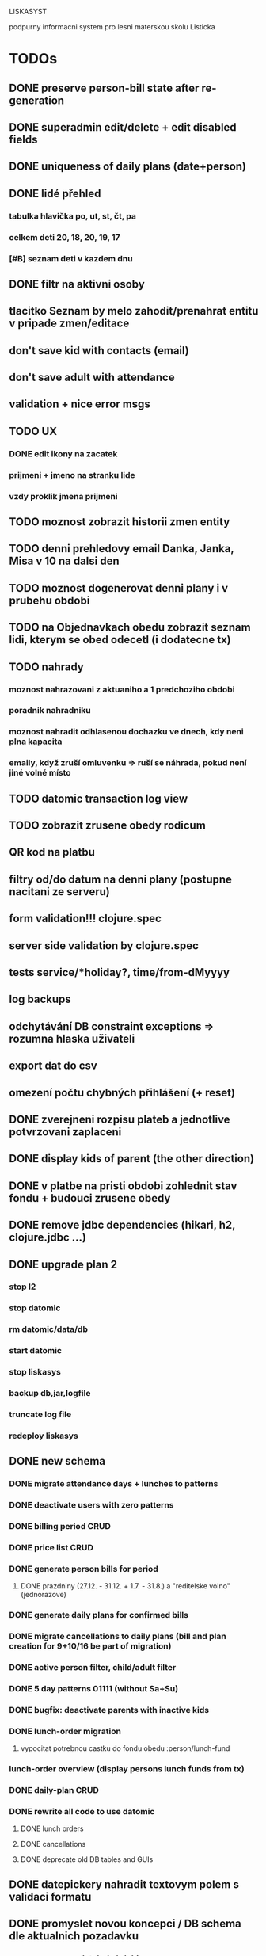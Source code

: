 LISKASYST

podpurny informacni system pro lesni materskou skolu Listicka

* TODOs
** DONE preserve person-bill state after re-generation
CLOSED: [2016-10-18 Tue 15:37]
** DONE superadmin edit/delete + edit disabled fields
CLOSED: [2016-10-18 Tue 16:03]
** DONE uniqueness of daily plans (date+person)
CLOSED: [2016-10-18 Tue 16:47]
** DONE lidé přehled
   CLOSED: [2016-10-19 Wed 16:07]
*** tabulka hlavička po, ut, st, čt, pa
*** celkem deti      20, 18, 20, 19, 17
*** [#B] seznam deti v kazdem dnu
** DONE filtr na aktivni osoby
   CLOSED: [2016-10-19 Wed 16:07]
** tlacitko Seznam by melo zahodit/prenahrat entitu v pripade zmen/editace
** don't save kid with contacts (email)
** don't save adult with attendance
** validation + nice error msgs
** TODO UX
*** DONE edit ikony na zacatek
    CLOSED: [2016-10-19 Wed 17:11]
*** prijmeni + jmeno na stranku lide
*** vzdy proklik jmena prijmeni
** TODO moznost zobrazit historii zmen entity
** TODO denni prehledovy email Danka, Janka, Misa v 10 na dalsi den
** TODO moznost dogenerovat denni plany i v prubehu obdobi
** TODO na Objednavkach obedu zobrazit seznam lidi, kterym se obed odecetl (i dodatecne tx)
** TODO nahrady
*** moznost nahrazovani z aktuaniho a 1 predchoziho obdobi
*** poradnik nahradniku
*** moznost nahradit odhlasenou dochazku ve dnech, kdy neni plna kapacita
*** emaily, když zruší omluvenku => ruší se náhrada, pokud není jiné volné místo
** TODO datomic transaction log view
** TODO zobrazit zrusene obedy rodicum
** QR kod na platbu
** filtry od/do datum na denni plany (postupne nacitani ze serveru)
** form validation!!! clojure.spec
** server side validation by clojure.spec
** tests service/*holiday?, time/from-dMyyyy
** log backups
** odchytávání DB constraint exceptions => rozumna hlaska uživateli
** export dat do csv
** omezení počtu chybných přihlášení (+ reset)
** DONE zverejneni rozpisu plateb a jednotlive potvrzovani zaplaceni
CLOSED: [2016-10-05 Wed 16:11]
** DONE display kids of parent (the other direction)
CLOSED: [2016-09-27 Tue 10:17]
** DONE v platbe na pristi obdobi zohlednit stav fondu + budouci zrusene obedy
CLOSED: [2016-09-26 Mon 16:54]
** DONE remove jdbc dependencies (hikari, h2, clojure.jdbc ...)
CLOSED: [2016-09-26 Mon 15:46]
** DONE upgrade plan 2
CLOSED: [2016-09-21 Wed 14:16]
*** stop l2
*** stop datomic
*** rm datomic/data/db
*** start datomic
*** stop liskasys
*** backup db,jar,logfile
*** truncate log file
*** redeploy liskasys
** DONE new schema
CLOSED: [2016-09-22 Thu 15:07]
*** DONE migrate attendance days + lunches to patterns
CLOSED: [2016-09-02 Fri 16:59]
*** DONE deactivate users with zero patterns
CLOSED: [2016-09-02 Fri 16:59]
*** DONE billing period CRUD
CLOSED: [2016-09-12 Mon 17:19]
*** DONE price list CRUD
CLOSED: [2016-09-12 Mon 17:19]
*** DONE generate person bills for period
CLOSED: [2016-09-17 Sat 22:13]
**** DONE prazdniny (27.12. - 31.12. + 1.7. - 31.8.) a "reditelske volno" (jednorazove)
CLOSED: [2016-09-17 Sat 12:42]
*** DONE generate daily plans for confirmed bills
CLOSED: [2016-09-17 Sat 22:08]
*** DONE migrate cancellations to daily plans (bill and plan creation for 9+10/16 be part of migration)
CLOSED: [2016-09-18 Sun 09:43]
*** DONE active person filter, child/adult filter
CLOSED: [2016-09-17 Sat 22:56]
*** DONE 5 day patterns 01111 (without Sa+Su)
CLOSED: [2016-09-18 Sun 07:24]
*** DONE bugfix: deactivate parents with inactive kids
CLOSED: [2016-09-18 Sun 08:47]
*** DONE lunch-order migration
CLOSED: [2016-09-20 Tue 13:08]
**** vypocitat potrebnou castku do fondu obedu :person/lunch-fund
*** lunch-order overview (display persons lunch funds from tx)
*** DONE daily-plan CRUD
CLOSED: [2016-09-21 Wed 11:51]
*** DONE rewrite all code to use datomic
CLOSED: [2016-09-20 Tue 16:24]
**** DONE lunch orders
CLOSED: [2016-09-20 Tue 13:14]
**** DONE cancellations
CLOSED: [2016-09-20 Tue 15:53]
**** DONE deprecate old DB tables and GUIs
CLOSED: [2016-09-20 Tue 16:23]
** DONE datepickery nahradit textovym polem s validaci formatu
CLOSED: [2016-09-17 Sat 21:26]
** DONE promyslet novou koncepci / DB schema dle aktualnich pozadavku
CLOSED: [2016-09-02 Fri 15:18]
*** vse navazano na platebni obdobi
**** cenik dochazky a obedu
**** dochazka ditete
**** svatky, prazdniny, volna
**** prechod do dalsiho obdobi - nahrady, odecist odhlasene obedy (+ pozor! plati se driv nez predchozi obdobi skonci)
**** co s dlouhodobou nemoci (po 3. tydnu)?
*** obedy nezavisle na dochazce a i pro dospele
**** moznost ad-hoc obeda nejaky den
**** moznost obed zrusit (podobne jako dochazku)
*** nekteri za neco plati a za neco neplati 
*** moznost nahrad dochazky (=> obedy)
*** promyslet editaci dochazky deti na dalsi platebni obdobi => vypocet platby => oznacit zda zaplaceno
*** u osoby neco jako pattern dochazky a pattern obedu, ze ktereho nove obdobi vychazi?
*** neco flexibilnejsiho (mene cizich klicu?)
*** plovouci obedy neco jako fond plateb obedu
*** moznost upravit kazdy jednotlivy den obdobi => vyrovnani s fondy plateb, fond dochazky (zrusene dochazky)
*** sloucit deti & uzivatele => lide
*** konverze stavajicich dat
** DONE email s poctem obedu v 10 hodin uzivatelum s roli obedy
CLOSED: [2016-08-27 Sat 21:57]
** DONE svatky (28. zari!!!!)
CLOSED: [2016-09-12 Mon 13:02]
** DONE email s poctem obedu v 10 hodin uzivatelum s roli obedy
CLOSED: [2016-08-27 Sat 21:57]
** DONE nrepl server
CLOSED: [2016-08-24 Wed 13:05]
** DONE zálohování DB
CLOSED: [2016-08-24 Wed 14:13]
** DONE jidelni listek
CLOSED: [2016-05-31 Tue 13:34]
** DONE automaticka ragtime migrace
CLOSED: [2016-05-31 Tue 09:43]
** DONE přihlašování
CLOSED: [2016-05-01 Sun 15:01]
*** DONE odhlášení
CLOSED: [2016-05-01 Sun 10:31]
*** když je heslo nil => variabilní symbol dítěte => změna hesla
** DONE možnost změnit heslo
CLOSED: [2016-05-01 Sun 18:03]
** DONE role - admin, jidlo
CLOSED: [2016-05-01 Sun 15:13]
** DONE počet obědů na následující den/dny
CLOSED: [2016-05-01 Sun 22:02]
** DONE omluvenkovy formular vypsat dny dochazky na nasledujici 2 tydny a umoznit rusit
CLOSED: [2016-05-01 Sun 09:42]
*** radky s checkboxy pro jednotlive dny
*** netreba zadavat datumy
*** prihlasovani
*** zobrazeni existujicich omluvenek (a zda byl odhlasen obed)
*** pocet odhlasenych obedu
** DONE validace a ukládání omluvenkového formuláře
CLOSED: [2016-05-01 Sun 09:42]
** DONE logging middleware
CLOSED: [2016-08-11 Thu 14:44]
** DONE SSL
CLOSED: [2016-08-11 Thu 14:45]
* improvements
** pouzivat clj-time format pro datum a cas (clj-time.jdbc, transit serializers)
** DONE user children-count => "parent" role
CLOSED: [2016-09-26 Mon 17:08]
** DONE odstranit clj-brnolib
CLOSED: [2016-10-05 Wed 11:05]
